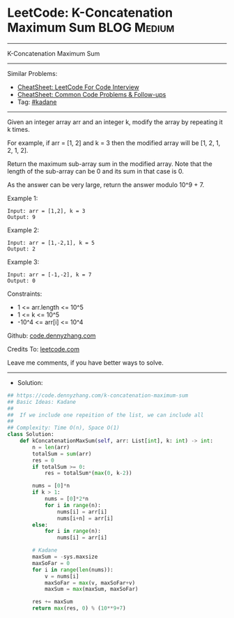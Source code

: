 * LeetCode: K-Concatenation Maximum Sum                         :BLOG:Medium:
#+STARTUP: showeverything
#+OPTIONS: toc:nil \n:t ^:nil creator:nil d:nil
:PROPERTIES:
:type:     kadane
:END:
---------------------------------------------------------------------
K-Concatenation Maximum Sum
---------------------------------------------------------------------
#+BEGIN_HTML
<a href="https://github.com/dennyzhang/code.dennyzhang.com/tree/master/problems/k-concatenation-maximum-sum"><img align="right" width="200" height="183" src="https://www.dennyzhang.com/wp-content/uploads/denny/watermark/github.png" /></a>
#+END_HTML
Similar Problems:
- [[https://cheatsheet.dennyzhang.com/cheatsheet-leetcode-A4][CheatSheet: LeetCode For Code Interview]]
- [[https://cheatsheet.dennyzhang.com/cheatsheet-followup-A4][CheatSheet: Common Code Problems & Follow-ups]]
- Tag: [[https://code.dennyzhang.com/followup-kadane][#kadane]]
---------------------------------------------------------------------
Given an integer array arr and an integer k, modify the array by repeating it k times.

For example, if arr = [1, 2] and k = 3 then the modified array will be [1, 2, 1, 2, 1, 2].

Return the maximum sub-array sum in the modified array. Note that the length of the sub-array can be 0 and its sum in that case is 0.

As the answer can be very large, return the answer modulo 10^9 + 7.

Example 1:
#+BEGIN_EXAMPLE
Input: arr = [1,2], k = 3
Output: 9
#+END_EXAMPLE

Example 2:
#+BEGIN_EXAMPLE
Input: arr = [1,-2,1], k = 5
Output: 2
#+END_EXAMPLE

Example 3:
#+BEGIN_EXAMPLE
Input: arr = [-1,-2], k = 7
Output: 0
#+END_EXAMPLE
 
Constraints:

- 1 <= arr.length <= 10^5
- 1 <= k <= 10^5
- -10^4 <= arr[i] <= 10^4

Github: [[https://github.com/dennyzhang/code.dennyzhang.com/tree/master/problems/k-concatenation-maximum-sum][code.dennyzhang.com]]

Credits To: [[https://leetcode.com/problems/k-concatenation-maximum-sum/description/][leetcode.com]]

Leave me comments, if you have better ways to solve.
---------------------------------------------------------------------
- Solution:

#+BEGIN_SRC python
## https://code.dennyzhang.com/k-concatenation-maximum-sum
## Basic Ideas: Kadane
##
##  If we include one repeition of the list, we can include all
##
## Complexity: Time O(n), Space O(1)
class Solution:
    def kConcatenationMaxSum(self, arr: List[int], k: int) -> int:
        n = len(arr)
        totalSum = sum(arr)
        res = 0
        if totalSum >= 0:
            res = totalSum*(max(0, k-2))

        nums = [0]*n
        if k > 1:
            nums = [0]*2*n
            for i in range(n):
                nums[i] = arr[i]
                nums[i+n] = arr[i]
        else:
            for i in range(n):
                nums[i] = arr[i]

        # Kadane
        maxSum = -sys.maxsize
        maxSoFar = 0
        for i in range(len(nums)):
            v = nums[i]
            maxSoFar = max(v, maxSoFar+v)
            maxSum = max(maxSum, maxSoFar)
        
        res += maxSum
        return max(res, 0) % (10**9+7)
#+END_SRC

#+BEGIN_HTML
<div style="overflow: hidden;">
<div style="float: left; padding: 5px"> <a href="https://www.linkedin.com/in/dennyzhang001"><img src="https://www.dennyzhang.com/wp-content/uploads/sns/linkedin.png" alt="linkedin" /></a></div>
<div style="float: left; padding: 5px"><a href="https://github.com/dennyzhang"><img src="https://www.dennyzhang.com/wp-content/uploads/sns/github.png" alt="github" /></a></div>
<div style="float: left; padding: 5px"><a href="https://www.dennyzhang.com/slack" target="_blank" rel="nofollow"><img src="https://www.dennyzhang.com/wp-content/uploads/sns/slack.png" alt="slack"/></a></div>
</div>
#+END_HTML
